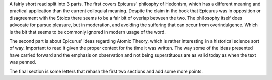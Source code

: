 .. title: On Happiness - Epicurus
.. slug: on-happiness-epicurus
.. date: 2021-07-24 19:30:22 UTC-07:00
.. tags: philosophy 
.. category: book reviews
.. link: 
.. description: Review for On Happiness by Epicurus
.. type: text

A fairly short read split into 3 parts. The first covers Epicurus' philosphy of Hedonism, which has a different meaning and practical application than the current colloquial meaning. Despite the claim in the book that Epicurus was in opposition or disagreement with the Stoics there seems to be a fair bit of overlap between the two. The philosophy itself does advocate for pursue pleasure, but in moderation, and avoiding the suffering that can occur from overindulgence. Which is the bit that seems to be commonly ignored in modern usage of the word.  

The second part is about Epicurus' ideas regarding Atomic Theory, which is rather interesting in a historical science sort of way. Important to read it given the proper context for the time it was written. The way some of the ideas presented have carried forward and the emphasis on observation and not being superstituous are as valid today as when the text was penned. 

The final section is some letters that rehash the first two sections and add some more points.
